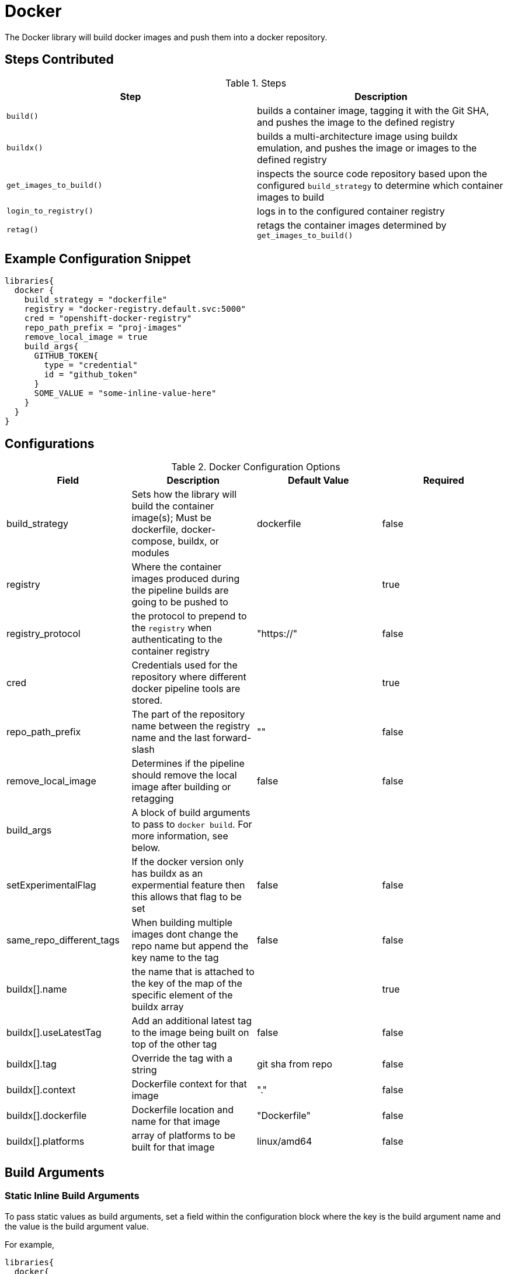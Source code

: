 = Docker

The Docker library will build docker images and push them into a docker repository.

== Steps Contributed

.Steps
|===
| *Step* | *Description* 

| ``build()``
| builds a container image, tagging it with the Git SHA, and pushes the image to the defined registry

| ``buildx()``
| builds a multi-architecture image using buildx emulation, and pushes the image or images to the defined registry

| ``get_images_to_build()``
| inspects the source code repository based upon the configured ``build_strategy`` to determine which container images to build

| ``login_to_registry()``
| logs in to the configured container registry

| ``retag()``
| retags the container images determined by ``get_images_to_build()`` 

|===

== Example Configuration Snippet

[source,groovy]
----
libraries{
  docker {
    build_strategy = "dockerfile"
    registry = "docker-registry.default.svc:5000"
    cred = "openshift-docker-registry"
    repo_path_prefix = "proj-images"
    remove_local_image = true
    build_args{
      GITHUB_TOKEN{
        type = "credential"
        id = "github_token"
      }
      SOME_VALUE = "some-inline-value-here"
    }
  }
}
----
== Configurations

.Docker Configuration Options
|===
| Field | Description | Default Value | Required

| build_strategy
| Sets how the library will build the container image(s); Must be dockerfile, docker-compose, buildx, or modules
| dockerfile
| false

| registry
| Where the container images produced during the pipeline builds are going to be pushed to
| 
| true

| registry_protocol
| the protocol to prepend to the `registry` when authenticating to the container registry
| "https://"
| false

| cred
| Credentials used for the repository where different docker pipeline tools are stored.
| 
| true

| repo_path_prefix
| The part of the repository name between the registry name and the last forward-slash
| ""
| false

| remove_local_image
| Determines if the pipeline should remove the local image after building or retagging
| false
| false

| build_args
| A block of build arguments to pass to `docker build`. For more information, see below. 
|
|

| setExperimentalFlag
| If the docker version only has buildx as an expermential feature then this allows that flag to be set
| false 
| false

| same_repo_different_tags
| When building multiple images dont change the repo name but append the key name to the tag
| false
| false

| buildx[].name
| the name that is attached to the key of the map of the specific element of the buildx array
| 
| true

| buildx[].useLatestTag
| Add an additional latest tag to the image being built on top of the other tag
| false
| false

| buildx[].tag
| Override the tag with a string
| git sha from repo
| false

| buildx[].context
| Dockerfile context for that image
| "."
| false

| buildx[].dockerfile
| Dockerfile location and name for that image
| "Dockerfile"
| false

| buildx[].platforms
| array of platforms to be built for that image
| linux/amd64
| false

| buildx[].build_args
| A block of build arguments to pass for that element to `docker buildx`. For more information, see below. 

|===

== Build Arguments

=== Static Inline Build Arguments

To pass static values as build arguments, set a field within the configuration block where the key is the build argument name and the value is the build argument value.

For example, 

[source,groovy]
----
libraries{
  docker{
    build_args{
      BUILD_ARG_NAME = "some-inline-argument" <1>
    }
  }
}
----
<1> This configuration would result in `--build-arg BUILD_ARG_NAME='some-inline-argument'` being passed to `docker build`

=== Secret Text Credentials 

To pass a secret value, ensure that a Secret Text credential type has been created and fetch the credential id from the Jenkins credential store. 

[source,groovy]
----
libraries{
  docker{
    build_args{
      GITHUB_TOKEN{ <1>
        type = "credential" <2>
        id = "theCredentialId" <3> 
      }
    }
  }
}
----
<1> This will result in the build argument `--build-arg GITHUB_TOKEN=<secret text>` being passed to `docker build`. The library will mask the value of the secret from the build log. 
<2> The type of "credential" must be set. This gives the library flexibilty in the future to support other build argument types
<3> This credential must exist and be a Secret Text credential in the Jenkins credential store. The library could be extended in the future to support other types of credentials, when necessary. 

== Buildx Configuration

In order to use the buildx step, the build strategy must be set to 'buildx'. 

This step provides covers 3 use cases for building multi-architecture. 

. Single docker image name with one tag. e.g example:1.0

.. Use case where the pipeline can build multiple architectures into a single docker image manifest. 
.. This method of building the image requires that the base image also supports all the architectures that the pipeline is building for. 

Example Configuration Snippet for buildx Single docker image name with one tag

[source,groovy]
----
libraries{
  docker {
        build_strategy = "buildx"
        registry = "docker-registry.default.svc:5000"
        cred = "docker_creds"
        repo_path_prefix = "java"
        buildx {
            name {
                build_args {
                    BASE_IMAGE = "alpine:3.12"
                }
                platforms = ["linux/amd64","linux/arm64","linux/arm/v7"]
                useLatestTag = true          
            }
        }
    }
}
----

output buildx command from above: 
[source,bash]
----

docker buildx build . -t docker-registry.default.svc:5000/java/example:<insert git sha> -t docker-registry.default.svc:5000/java/example:latest --platform linux/amd64,linux/arm64,linux/arm/v7 --build-arg=BASE_IMAGE=alpine:3.12 --push
----
. Single docker image name with multiple tags. e.g example:1.0-amd64 example:1.0-arm64

.. This covers the use case when there is not a multi-architecture base image that can be used to build a single image manifest. 
.. Buildx is an array of maps that are seperated by unique keys. this allows the pipeline to use the same dockerfile with a parameterized base image or multiple dockerfiles. 
.. This method requires that the 'same_repo_different_tags' flag is set to true and for each element key in buildx to be unique. 
.. There can only be one element that can use the useLatestTag as it will throw an error due to the pipeline attempting to overwrite another image being built. 

Example Configuration Snippet for buildx Single docker image name with one tag

[source,groovy]
----
libraries{
  docker {
        build_strategy = "buildx"
        registry = "docker-registry.default.svc:5000"
        cred = "docker_creds"
        repo_path_prefix = "java"
        same_repo_different_tags = true
        buildx {
            amd64 {
                build_args {
                    BASE_IMAGE = "alpine:3.12"
                }
                platforms = ["linux/amd64"]
                useLatestTag = true
                tag = "1.0"         
            }
            arm64 {
                build_args {
                    BASE_IMAGE = "alpine:3.12"
                }
                platforms = ["linux/arm64"]
                tag = "1.0"
            }
        }
    }
}
----
output buildx command from above: 
[source,bash]
----
docker buildx build . -t docker-registry.default.svc:5000/java/example:1.0-amd64 -t docker-registry.default.svc:5000/java/example:latest --platform=linux/amd64 --build-arg=BASE_IMAGE=alpine:3.12 --push
docker buildx build . -t docker-registry.default.svc:5000/java/example:1.0-arm64 --platform=linux/arm64 --build-arg=BASE_IMAGE=alpine:3.12 --push
----

. Multiple docker image names with multiple tags. e.g example-big:1.0 example-small:1.0

.. This use case where there is a single repo with multiple images that need to be built for multiple architectures. 
.. each elemement's key must be unique for this to build properly or else it will override previous images. 

Example Configuration Snippet for buildx Single docker image name with one tag

[source,groovy]
----
libraries{
  docker {
        build_strategy = "buildx"
        registry = "docker-registry.default.svc:5000"
        cred = "docker_creds"
        repo_path_prefix = "java"
        buildx {
            jre {
                build_args {
                    BASE_IMAGE = "alpine:3.12"
                }
                platforms = ["linux/amd64","linux/arm64","linux/arm/v7"]
                tag = "1.0"         
            }
            jdk {
                build_args {
                    BASE_IMAGE = "alpine:3.12"
                }
                platforms = ["linux/amd64","linux/arm64","linux/arm/v7"]
                tag = "1.0"
            }
        }
    }
}
----
output buildx commands from above: 
[source,bash]
----
docker buildx build ./jdk -t docker-registry.default.svc:5000/java/example-jdk:1.0 --platform linux/amd64,linux/arm64,linux/arm/v7 --build-arg=BASE_IMAGE=alpine:3.12 --push
docker buildx build ./jre -t docker-registry.default.svc:5000/java/example-jre:1.0 --platform linux/amd64,linux/arm64,linux/arm/v7 --build-arg=BASE_IMAGE=alpine:3.12 --push
----

== External Dependencies

* A Docker registry must be set up and configured. Credentials to the repository are also needed.
* Either the github or github_enterprise library needs to be loaded as a library inside your pipeline_config.groovy file.
* Pipelines that use the buildx step need to be built on a node that has the correct docker version that supports buildx and also the emulator set up. see https://docs.docker.com/buildx/working-with-buildx/ on how to set up a node with the right configurations.
* Buildx enabled nodes needs to be set up with buildkit builders that support the architectures required for the step to work. 

== Troubleshooting

== FAQ